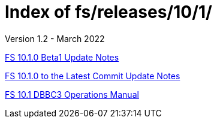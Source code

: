 //
// Copyright (c) 2020, 2022 NVI, Inc.
//
// This file is part of the FSL10 Linux distribution.
// (see http://github.com/nvi-inc/fsl10).
//
// This program is free software: you can redistribute it and/or modify
// it under the terms of the GNU General Public License as published by
// the Free Software Foundation, either version 3 of the License, or
// (at your option) any later version.
//
// This program is distributed in the hope that it will be useful,
// but WITHOUT ANY WARRANTY; without even the implied warranty of
// MERCHANTABILITY or FITNESS FOR A PARTICULAR PURPOSE.  See the
// GNU General Public License for more details.
//
// You should have received a copy of the GNU General Public License
// along with this program. If not, see <http://www.gnu.org/licenses/>.
//

= Index of fs/releases/10/1/
Version 1.2 - March 2022

<<10.1.0-beta1.adoc#,FS 10.1.0 Beta1 Update Notes>>

<<10.1.0_to_latest.adoc#,FS 10.1.0 to the Latest Commit Update Notes>>

<<dbbc3_ops.adoc#,FS 10.1 DBBC3 Operations Manual>>
